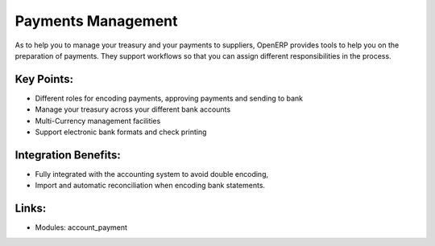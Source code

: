
.. i18n: Payments Management
.. i18n: ====================
..

Payments Management
====================

.. i18n: As to help you to manage your treasury and your payments to suppliers, OpenERP
.. i18n: provides tools to help you on the preparation of payments. They support workflows
.. i18n: so that you can assign different responsibilities in the process.
..

As to help you to manage your treasury and your payments to suppliers, OpenERP
provides tools to help you on the preparation of payments. They support workflows
so that you can assign different responsibilities in the process.

.. i18n: .. raw:: html
.. i18n:  
.. i18n:  <a target="_blank" href="../images/payements_management_screenshot.png"><img src="../images_small/payements_management_screenshot.png" class="screenshot" /></a>
..

.. raw:: html
 
 <a target="_blank" href="../images/payements_management_screenshot.png"><img src="../images_small/payements_management_screenshot.png" class="screenshot" /></a>

.. i18n: Key Points:
.. i18n: -----------
..

Key Points:
-----------

.. i18n: * Different roles for encoding payments, approving payments and sending to bank
.. i18n: * Manage your treasury across your different bank accounts
.. i18n: * Multi-Currency management facilities
.. i18n: * Support electronic bank formats and check printing
..

* Different roles for encoding payments, approving payments and sending to bank
* Manage your treasury across your different bank accounts
* Multi-Currency management facilities
* Support electronic bank formats and check printing

.. i18n: Integration Benefits:
.. i18n: ---------------------
..

Integration Benefits:
---------------------

.. i18n: * Fully integrated with the accounting system to avoid double encoding,
.. i18n: * Import and automatic reconciliation when encoding bank statements.
..

* Fully integrated with the accounting system to avoid double encoding,
* Import and automatic reconciliation when encoding bank statements.

.. i18n: Links:
.. i18n: ------
..

Links:
------

.. i18n: * Modules:  account_payment
..

* Modules:  account_payment
